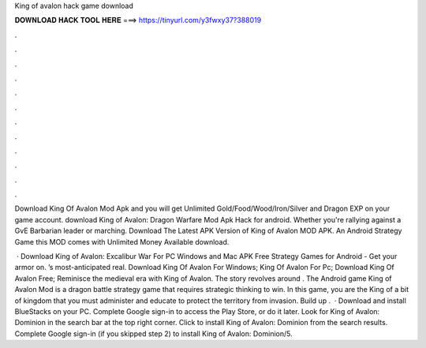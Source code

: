 King of avalon hack game download



𝐃𝐎𝐖𝐍𝐋𝐎𝐀𝐃 𝐇𝐀𝐂𝐊 𝐓𝐎𝐎𝐋 𝐇𝐄𝐑𝐄 ===> https://tinyurl.com/y3fwxy37?388019



.



.



.



.



.



.



.



.



.



.



.



.

Download King Of Avalon Mod Apk and you will get Unlimited Gold/Food/Wood/Iron/Silver and Dragon EXP on your game account. download King of Avalon: Dragon Warfare Mod Apk Hack for android. Whether you're rallying against a GvE Barbarian leader or marching. Download The Latest APK Version of King of Avalon MOD APK. An Android Strategy Game this MOD comes with Unlimited Money Available download.

 · Download King of Avalon: Excalibur War For PC Windows and Mac APK Free Strategy Games for Android - Get your armor on. ’s most-anticipated real. Download King Of Avalon  For Windows; King Of Avalon For Pc; Download King Of Avalon  Free; Reminisce the medieval era with King of Avalon. The story revolves around . The Android game King of Avalon Mod is a dragon battle strategy game that requires strategic thinking to win. In this game, you are the King of a bit of kingdom that you must administer and educate to protect the territory from invasion. Build up .  · Download and install BlueStacks on your PC. Complete Google sign-in to access the Play Store, or do it later. Look for King of Avalon: Dominion in the search bar at the top right corner. Click to install King of Avalon: Dominion from the search results. Complete Google sign-in (if you skipped step 2) to install King of Avalon: Dominion/5.
